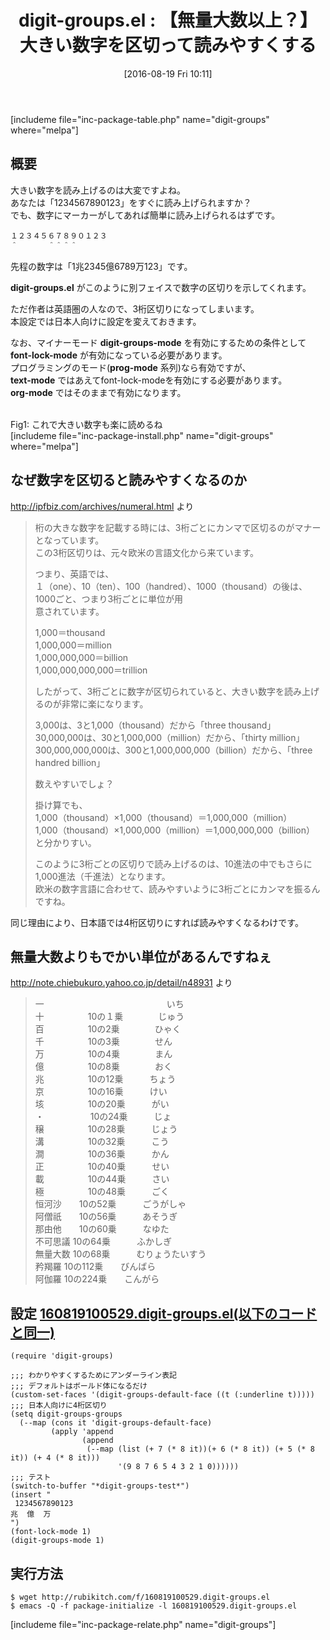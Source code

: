 #+BLOG: rubikitch
#+POSTID: 1536
#+BLOG: rubikitch
#+DATE: [2016-08-19 Fri 10:11]
#+PERMALINK: digit-groups
#+OPTIONS: toc:nil num:nil todo:nil pri:nil tags:nil ^:nil \n:t -:nil tex:nil ':nil
#+ISPAGE: nil
#+DESCRIPTION:
# (progn (erase-buffer)(find-file-hook--org2blog/wp-mode))
#+BLOG: rubikitch
#+CATEGORY: 見やすく表示
#+EL_PKG_NAME: digit-groups
#+TAGS: number
#+EL_TITLE0: 【無量大数以上？】大きい数字を区切って読みやすくする
#+EL_URL: https://bitbucket.com/adamsmd/digit-groups
#+begin: org2blog
#+TITLE: digit-groups.el : 【無量大数以上？】大きい数字を区切って読みやすくする
[includeme file="inc-package-table.php" name="digit-groups" where="melpa"]

#+end:
** 概要
大きい数字を読み上げるのは大変ですよね。
あなたは「1234567890123」をすぐに読み上げられますか？
でも、数字にマーカーがしてあれば簡単に読み上げられるはずです。

#+BEGIN_EXAMPLE
１２３４５６７８９０１２３
＾　　　　＾＾＾＾
#+END_EXAMPLE

先程の数字は「1兆2345億6789万123」です。

*digit-groups.el* がこのように別フェイスで数字の区切りを示してくれます。

ただ作者は英語圏の人なので、3桁区切りになってしまいます。
本設定では日本人向けに設定を変えておきます。

なお、マイナーモード *digit-groups-mode* を有効にするための条件として
*font-lock-mode* が有効になっている必要があります。
プログラミングのモード(*prog-mode* 系列)なら有効ですが、
*text-mode* ではあえてfont-lock-modeを有効にする必要があります。
*org-mode* ではそのままで有効になります。

# (progn (forward-line 1)(shell-command "screenshot-time.rb org_template" t))
#+ATTR_HTML: :width 480
[[file:/r/sync/screenshots/20160819101814.png]]
Fig1: これで大きい数字も楽に読めるね
[includeme file="inc-package-install.php" name="digit-groups" where="melpa"]
** なぜ数字を区切ると読みやすくなるのか
http://ipfbiz.com/archives/numeral.html より

#+BEGIN_QUOTE
桁の大きな数字を記載する時には、3桁ごとにカンマで区切るのがマナーとなっています。
この3桁区切りは、元々欧米の言語文化から来ています。

つまり、英語では、
１（one）、10（ten）、100（handred）、1000（thousand）の後は、1000ごと、つまり3桁ごとに単位が用
意されています。

1,000＝thousand
1,000,000＝million
1,000,000,000＝billion
1,000,000,000,000＝trillion

したがって、3桁ごとに数字が区切られていると、大きい数字を読み上げるのが非常に楽になります。


3,000は、3と1,000（thousand）だから「three thousand」
30,000,000は、30と1,000,000（million）だから、「thirty million」
300,000,000,000は、300と1,000,000,000（billion）だから、「three handred billion」

数えやすいでしょ？


掛け算でも、
1,000（thousand）×1,000（thousand）＝1,000,000（million）
1,000（thousand）×1,000,000（million）＝1,000,000,000（billion）
と分かりすい。

このように3桁ごとの区切りで読み上げるのは、10進法の中でもさらに1,000進法（千進法）となります。
欧米の数字言語に合わせて、読みやすいように3桁ごとにカンマを振るんですね。
#+END_QUOTE

同じ理由により、日本語では4桁区切りにすれば読みやすくなるわけです。
** 無量大数よりもでかい単位があるんですねぇ
http://note.chiebukuro.yahoo.co.jp/detail/n48931 より

#+BEGIN_QUOTE
一　　　　　　　　　　　　　　いち
十　　　　　10の１乗　　　　じゅう
百　　　　　10の2乗　　　　ひゃく
千　　　　　10の3乗　　　　せん
万　　　　　10の4乗　　　　まん
億　　　　　10の8乗　　　　おく
兆　　　　　10の12乗　　　ちょう
京　　　　　10の16乗　　　けい
垓　　　　　10の20乗　　　がい
・　　　　　 10の24乗　　　じょ
穣　　　　　10の28乗　　　じょう
溝　　　　　10の32乗　　　こう
澗　　　　　10の36乗　　　かん
正　　　　　10の40乗　　　せい
載　　　　　10の44乗　　　さい
極　　　　　10の48乗　　　ごく
恒河沙　　10の52乗　　　ごうがしゃ
阿僧祇　　10の56乗　　　あそうぎ
那由他　　10の60乗　　　なゆた
不可思議 10の64乗　　　ふかしぎ
無量大数 10の68乗　　　むりょうたいすう
矜羯羅    10の112乗　　びんばら
阿伽羅    10の224乗　　こんがら
#+END_QUOTE

** 設定 [[http://rubikitch.com/f/160819100529.digit-groups.el][160819100529.digit-groups.el(以下のコードと同一)]]
#+BEGIN: include :file "/r/sync/junk/160819/160819100529.digit-groups.el"
#+BEGIN_SRC fundamental
(require 'digit-groups)

;;; わかりやすくするためにアンダーライン表記
;;; デフォルトはボールド体になるだけ
(custom-set-faces '(digit-groups-default-face ((t (:underline t)))))
;;; 日本人向けに4桁区切り
(setq digit-groups-groups
  (--map (cons it 'digit-groups-default-face)
         (apply 'append
                (append
                 (--map (list (+ 7 (* 8 it))(+ 6 (* 8 it)) (+ 5 (* 8 it)) (+ 4 (* 8 it)))
                        '(9 8 7 6 5 4 3 2 1 0))))))
;;; テスト
(switch-to-buffer "*digit-groups-test*")
(insert "
 1234567890123
兆  億  万
")
(font-lock-mode 1)
(digit-groups-mode 1)
#+END_SRC

#+END:

** 実行方法
#+BEGIN_EXAMPLE
$ wget http://rubikitch.com/f/160819100529.digit-groups.el
$ emacs -Q -f package-initialize -l 160819100529.digit-groups.el
#+END_EXAMPLE

# /r/sync/screenshots/20160819101814.png http://rubikitch.com/wp-content/uploads/2016/08/20160819101814.png
[includeme file="inc-package-relate.php" name="digit-groups"]
